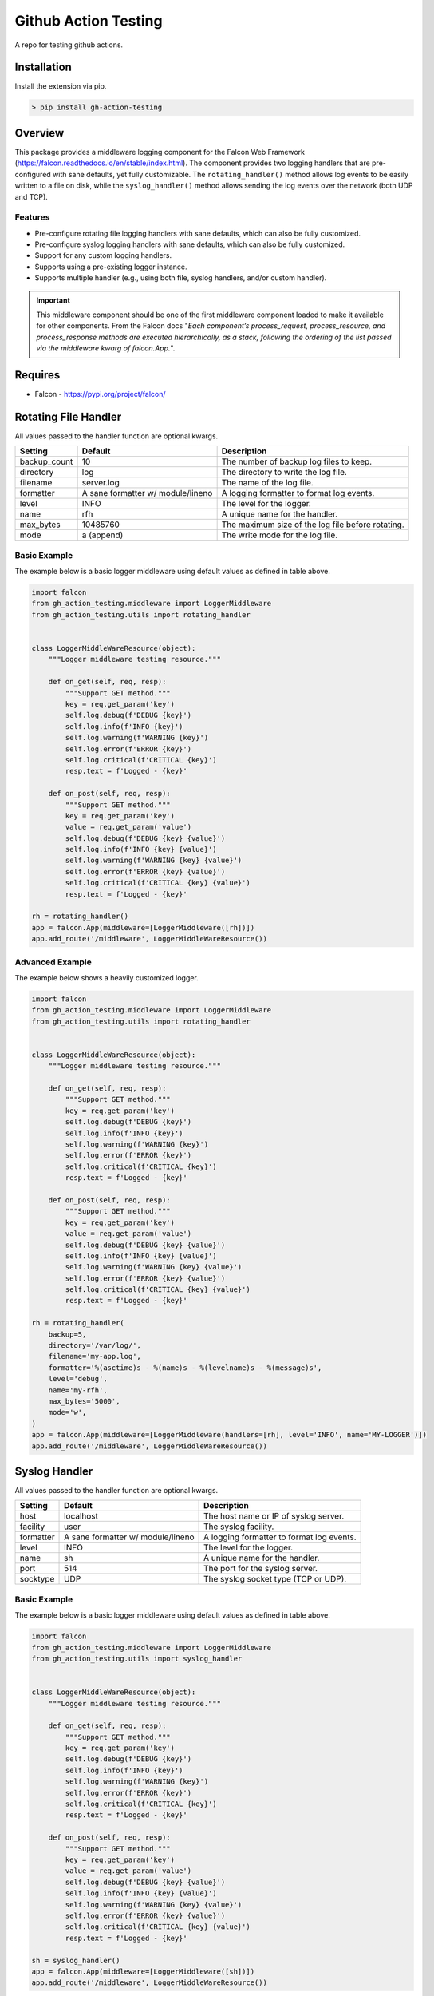 ======================
Github Action Testing
======================

|build| |maintainability-percentage| |codeql| |coverage| |successful-test| |utilization|

|falcon| |poetry| |pre-commit| |code-style| |license|


A repo for testing github actions.

------------
Installation
------------

Install the extension via pip.

.. code:: bash

    > pip install gh-action-testing

--------
Overview
--------

This package provides a middleware logging component for the Falcon Web Framework (https://falcon.readthedocs.io/en/stable/index.html). The component provides two logging handlers that are pre-configured with sane defaults, yet fully customizable. The ``rotating_handler()`` method allows log events to be easily written to a file on disk, while the ``syslog_handler()`` method allows sending the log events over the network (both UDP and TCP).

Features
--------

* Pre-configure rotating file logging handlers with sane defaults, which can also be fully customized.
* Pre-configure syslog logging handlers with sane defaults, which can also be fully customized.
* Support for any custom logging handlers.
* Supports using a pre-existing logger instance.
* Supports multiple handler (e.g., using both file, syslog handlers, and/or custom handler).

.. IMPORTANT:: This middleware component should be one of the first middleware component loaded to make it available for other components. From the Falcon docs "*Each component’s process_request, process_resource, and process_response methods are executed hierarchically, as a stack, following the ordering of the list passed via the middleware kwarg of falcon.App.*".

--------
Requires
--------
* Falcon - https://pypi.org/project/falcon/

---------------------
Rotating File Handler
---------------------
All values passed to the handler function are optional kwargs.

+-----------------+---------------------+----------------------------------------------------------+
| Setting         | Default             | Description                                              |
+=================+=====================+==========================================================+
| backup_count    | 10                  | The number of backup log files to keep.                  |
+-----------------+---------------------+----------------------------------------------------------+
| directory       | log                 | The directory to write the log file.                     |
+-----------------+---------------------+----------------------------------------------------------+
| filename        | server.log          | The name of the log file.                                |
+-----------------+---------------------+----------------------------------------------------------+
| formatter       | A sane formatter    | A logging formatter to format log events.                |
|                 | w/ module/lineno    |                                                          |
+-----------------+---------------------+----------------------------------------------------------+
| level           | INFO                | The level for the logger.                                |
+-----------------+---------------------+----------------------------------------------------------+
| name            | rfh                 | A unique name for the handler.                           |
+-----------------+---------------------+----------------------------------------------------------+
| max_bytes       | 10485760            | The maximum size of the log file before rotating.        |
+-----------------+---------------------+----------------------------------------------------------+
| mode            | a (append)          | The write mode for the log file.                         |
+-----------------+---------------------+----------------------------------------------------------+

Basic Example
-------------
The example below is a basic logger middleware using default values as defined in table above.

.. code:: python

    import falcon
    from gh_action_testing.middleware import LoggerMiddleware
    from gh_action_testing.utils import rotating_handler


    class LoggerMiddleWareResource(object):
        """Logger middleware testing resource."""

        def on_get(self, req, resp):
            """Support GET method."""
            key = req.get_param('key')
            self.log.debug(f'DEBUG {key}')
            self.log.info(f'INFO {key}')
            self.log.warning(f'WARNING {key}')
            self.log.error(f'ERROR {key}')
            self.log.critical(f'CRITICAL {key}')
            resp.text = f'Logged - {key}'

        def on_post(self, req, resp):
            """Support GET method."""
            key = req.get_param('key')
            value = req.get_param('value')
            self.log.debug(f'DEBUG {key} {value}')
            self.log.info(f'INFO {key} {value}')
            self.log.warning(f'WARNING {key} {value}')
            self.log.error(f'ERROR {key} {value}')
            self.log.critical(f'CRITICAL {key} {value}')
            resp.text = f'Logged - {key}'

    rh = rotating_handler()
    app = falcon.App(middleware=[LoggerMiddleware([rh])])
    app.add_route('/middleware', LoggerMiddleWareResource())

Advanced Example
----------------
The example below shows a heavily customized logger.

.. code:: python

    import falcon
    from gh_action_testing.middleware import LoggerMiddleware
    from gh_action_testing.utils import rotating_handler


    class LoggerMiddleWareResource(object):
        """Logger middleware testing resource."""

        def on_get(self, req, resp):
            """Support GET method."""
            key = req.get_param('key')
            self.log.debug(f'DEBUG {key}')
            self.log.info(f'INFO {key}')
            self.log.warning(f'WARNING {key}')
            self.log.error(f'ERROR {key}')
            self.log.critical(f'CRITICAL {key}')
            resp.text = f'Logged - {key}'

        def on_post(self, req, resp):
            """Support GET method."""
            key = req.get_param('key')
            value = req.get_param('value')
            self.log.debug(f'DEBUG {key} {value}')
            self.log.info(f'INFO {key} {value}')
            self.log.warning(f'WARNING {key} {value}')
            self.log.error(f'ERROR {key} {value}')
            self.log.critical(f'CRITICAL {key} {value}')
            resp.text = f'Logged - {key}'

    rh = rotating_handler(
        backup=5,
        directory='/var/log/',
        filename='my-app.log',
        formatter='%(asctime)s - %(name)s - %(levelname)s - %(message)s',
        level='debug',
        name='my-rfh',
        max_bytes='5000',
        mode='w',
    )
    app = falcon.App(middleware=[LoggerMiddleware(handlers=[rh], level='INFO', name='MY-LOGGER')])
    app.add_route('/middleware', LoggerMiddleWareResource())

--------------
Syslog Handler
--------------
All values passed to the handler function are optional kwargs.

+-----------------+---------------------+----------------------------------------------------------+
| Setting         | Default             | Description                                              |
+=================+=====================+==========================================================+
| host            | localhost           | The host name or IP of syslog server.                    |
+-----------------+---------------------+----------------------------------------------------------+
| facility        | user                | The syslog facility.                                     |
+-----------------+---------------------+----------------------------------------------------------+
| formatter       | A sane formatter    | A logging formatter to format log events.                |
|                 | w/ module/lineno    |                                                          |
+-----------------+---------------------+----------------------------------------------------------+
| level           | INFO                | The level for the logger.                                |
+-----------------+---------------------+----------------------------------------------------------+
| name            | sh                  | A unique name for the handler.                           |
+-----------------+---------------------+----------------------------------------------------------+
| port            | 514                 | The port for the syslog server.                          |
+-----------------+---------------------+----------------------------------------------------------+
| socktype        | UDP                 | The syslog socket type (TCP or UDP).                     |
+-----------------+---------------------+----------------------------------------------------------+

Basic Example
-------------
The example below is a basic logger middleware using default values as defined in table above.

.. code:: python

    import falcon
    from gh_action_testing.middleware import LoggerMiddleware
    from gh_action_testing.utils import syslog_handler


    class LoggerMiddleWareResource(object):
        """Logger middleware testing resource."""

        def on_get(self, req, resp):
            """Support GET method."""
            key = req.get_param('key')
            self.log.debug(f'DEBUG {key}')
            self.log.info(f'INFO {key}')
            self.log.warning(f'WARNING {key}')
            self.log.error(f'ERROR {key}')
            self.log.critical(f'CRITICAL {key}')
            resp.text = f'Logged - {key}'

        def on_post(self, req, resp):
            """Support GET method."""
            key = req.get_param('key')
            value = req.get_param('value')
            self.log.debug(f'DEBUG {key} {value}')
            self.log.info(f'INFO {key} {value}')
            self.log.warning(f'WARNING {key} {value}')
            self.log.error(f'ERROR {key} {value}')
            self.log.critical(f'CRITICAL {key} {value}')
            resp.text = f'Logged - {key}'

    sh = syslog_handler()
    app = falcon.App(middleware=[LoggerMiddleware([sh])])
    app.add_route('/middleware', LoggerMiddleWareResource())

Advanced Example
----------------
The example below shows a heavily customized logger.

.. code:: python

    import falcon
    from gh_action_testing.middleware import LoggerMiddleware
    from gh_action_testing.utils import syslog_handler


    class LoggerMiddleWareResource(object):
        """Logger middleware testing resource."""

        def on_get(self, req, resp):
            """Support GET method."""
            key = req.get_param('key')
            self.log.debug(f'DEBUG {key}')
            self.log.info(f'INFO {key}')
            self.log.warning(f'WARNING {key}')
            self.log.error(f'ERROR {key}')
            self.log.critical(f'CRITICAL {key}')
            resp.text = f'Logged - {key}'

        def on_post(self, req, resp):
            """Support GET method."""
            key = req.get_param('key')
            value = req.get_param('value')
            self.log.debug(f'DEBUG {key} {value}')
            self.log.info(f'INFO {key} {value}')
            self.log.warning(f'WARNING {key} {value}')
            self.log.error(f'ERROR {key} {value}')
            self.log.critical(f'CRITICAL {key} {value}')
            resp.text = f'Logged - {key}'

    sh = syslog_handler(
        host='10.10.10.10',
        facility='daemon',
        formatter='%(asctime)s - %(name)s - %(levelname)s - %(message)s',
        level='debug',
        name='my-sh',
        port='5140',
        socktype='TCP',
    )
    app = falcon.App(middleware=[LoggerMiddleware(handlers=[sh], level='INFO', name='MY-LOGGER')])
    app.add_route('/middleware', LoggerMiddleWareResource())

------------
Null Handler
------------
This module can be a dependency for other middleware components. If using this module and no handler is required the following example shows how to setup the middleware component with no handlers/null handlers.

.. code:: python

    import falcon
    from gh_action_testing.middleware import LoggerMiddleware


    class LoggerMiddleWareResource(object):
        """Logger middleware testing resource."""

        def on_get(self, req, resp):
            """Support GET method."""
            key = req.get_param('key')
            self.log.debug(f'DEBUG {key}')  # No handler added so this would get dropped on the floor
            resp.text = 'No Logging'

    app = falcon.App(middleware=[LoggerMiddleware()])
    app.add_route('/middleware', LoggerMiddleWareResource())


-----------
Development
-----------

Installation
------------

After cloning the repository, all development requirements can be installed via pip. For linting and code consistency the pre-commit hooks should be installed.

.. code:: bash

    > pip install gh-action-testing[dev]
    > pre-commit install

Testing
-------

Run pytest test cases and get a coverage report.

.. code:: bash

    > pytest --cov=gh_action_testing --cov-report=term-missing tests/

..
    Alternate github build
    .. |build| image:: https://img.shields.io/github/actions/workflow/status/bcsummers/gh-action-testing/main.yml?branch=develop

.. |build| image:: https://github.com/bcsummers/gh-action-testing/workflows/build/badge.svg
    :target: https://github.com/bcsummers/gh-action-testing/actions/workflows/main.yml

.. |code-style| image:: https://img.shields.io/static/v1?logo=black&label=code%20style&message=black&color=black
    :target: https://github.com/python/black
    :alt: poetry

.. |codeql| image:: https://github.com/bcsummers/gh-action-testing/actions/workflows/codeql.yml/badge.svg
    :target: https://github.com/bcsummers/gh-action-testing/actions/workflows/codeql.yml

..
    Alternate coverage
    .. |coverage| image:: https://img.shields.io/codecov/c/github/bcsummers/gh-action-testing?style=flat-square

.. |coverage| image:: https://codecov.io/gh/bcsummers/gh-action-testing/branch/develop/graph/badge.svg?token=VTEEB03ADS
    :target: https://codecov.io/gh/bcsummers/gh-action-testing

.. |falcon| image:: https://img.shields.io/static/v1?logo=falcon&logoColor=white&label=falcon&message=add-on&color=60a5fa
    :target: https://github.com/falconry/falcon

.. |latest-test| image:: https://api-public.service.runforesight.com/api/v1/badge/test?repoId=92c63588-f38c-412a-96ca-60a56b67d061
    :target: https://www.runforesight.com/

.. |license| image:: https://img.shields.io/github/license/bcsummers/gh-action-testing
    :target: https://www.apache.org/licenses/LICENSE-2.0

.. |maintainability-percentage| image:: https://img.shields.io/codeclimate/maintainability-percentage/bcsummers/gh-action-testing
    :target: https://codeclimate.com/github/bcsummers/gh-action-testing

.. |poetry| image:: https://img.shields.io/static/v1?logo=poetry&logoColor=white&label=poetry&message=enabled&color=60a5fa
    :target: https://github.com/python-poetry/poetry
    :alt: poetry

.. |pre-commit| image:: https://img.shields.io/static/v1?logo=pre-commit&logoColor=white&label=pre-commit&message=enabled&color=60a5fa
    :target: https://github.com/pre-commit/pre-commit
    :alt: pre-commit

.. |successful-test| image:: https://api-public.service.runforesight.com/api/v1/badge/success?repoId=92c63588-f38c-412a-96ca-60a56b67d061
    :target: https://www.runforesight.com/

.. |utilization| image:: https://api-public.service.runforesight.com/api/v1/badge/utilization?repoId=92c63588-f38c-412a-96ca-60a56b67d061
    :target: https://www.runforesight.com/
